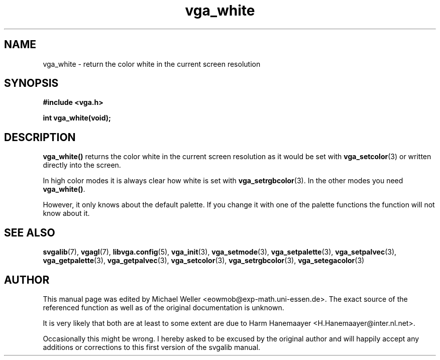 .TH vga_white 3 "27 July 1997" "Svgalib (>= 1.2.11)" "Svgalib User Manual"
.SH NAME
vga_white \- return the color white in the current screen resolution
.SH SYNOPSIS

.B "#include <vga.h>"

.BI "int vga_white(void);"

.SH DESCRIPTION
.B vga_white()
returns the color white in the current screen resolution as it would be set with
.BR vga_setcolor (3)
or written directly into the screen.

In high color modes it is always clear how white is set with
.BR vga_setrgbcolor (3).
In the other modes you need
.BR vga_white() .

However, it only knows about the default palette. If you change it with one of the palette
functions the function will not know about it.

.SH SEE ALSO

.BR svgalib (7),
.BR vgagl (7),
.BR libvga.config (5),
.BR vga_init (3),
.BR vga_setmode (3),
.BR vga_setpalette (3),
.BR vga_setpalvec (3),
.BR vga_getpalette (3),
.BR vga_getpalvec (3),
.BR vga_setcolor (3),
.BR vga_setrgbcolor (3),
.BR vga_setegacolor (3)
.SH AUTHOR

This manual page was edited by Michael Weller <eowmob@exp-math.uni-essen.de>. The
exact source of the referenced function as well as of the original documentation is
unknown.

It is very likely that both are at least to some extent are due to
Harm Hanemaayer <H.Hanemaayer@inter.nl.net>.

Occasionally this might be wrong. I hereby
asked to be excused by the original author and will happily accept any additions or corrections
to this first version of the svgalib manual.
